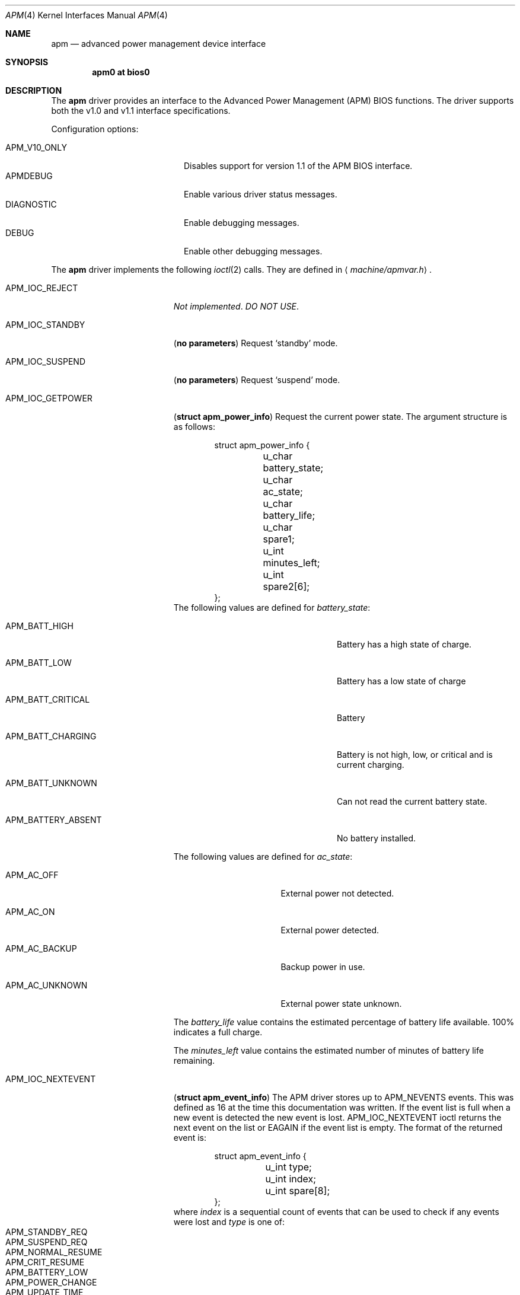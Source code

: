 .\"	$OpenBSD: src/share/man/man4/man4.i386/apm.4,v 1.1 1998/07/27 23:14:11 marc Exp $
.\"
.\"	Copyright (c) 1998 Marco S. Hyman
.\"
.\"	Permission to copy all or part of this material for any purpose is
.\"	granted provided that the above copyright notice and this paragraph
.\"	are duplicated in all copies.  THIS SOFTWARE IS PROVIDED ``AS IS''
.\"	AND WITHOUT ANY EXPRESS OR IMPLIED WARRANTIES, INCLUDING, WITHOUT
.\"	LIMITATION, THE IMPLIED WARRANTIES OF MERCHANTABILITY AND FITNESS
.\"	FOR A PARTICULAR PURPOSE.
.\"
.Dd July 17, 1998
.Dt APM 4
.Os
.Sh NAME
.Nm apm
.Nd
advanced power management device interface
.Sh SYNOPSIS
.Cd apm0 at bios0
.Sh DESCRIPTION
The
.Nm
driver provides an interface to the Advanced Power Management
.Pq Tn APM
.Tn BIOS
functions.  The driver supports both the v1.0 and v1.1 interface
specifications.
.Pp
Configuration options:
.Pp
.Bl -tag -width APM_V10_ONLY -compact -offset indent
.It Dv APM_V10_ONLY
Disables support for version 1.1 of the
.Tn APM
.Tn BIOS
interface.
.It Dv APMDEBUG
Enable various driver status messages.
.It Dv DIAGNOSTIC
Enable debugging messages.
.It Dv DEBUG
Enable other debugging messages.
.El
.Pp
The
.Nm
driver implements the following
.Xr ioctl 2
calls.  They are defined in
.Aq Pa machine/apmvar.h .
.Pp
.Bl -tag -width APM_IOC_NEXTEVENT
.It Dv APM_IOC_REJECT
.Em Not implemented . DO NOT USE .
.It Dv APM_IOC_STANDBY
.Pq Li "no parameters"
Request
.Sq standby
mode.
.It Dv APM_IOC_SUSPEND
.Pq Li "no parameters"
Request
.Sq suspend
mode.
.It Dv APM_IOC_GETPOWER
.Pq Li "struct apm_power_info"
Request the current power state. The argument structure is as follows:
.Bd -literal -offset indent
struct apm_power_info {
	u_char battery_state;
	u_char ac_state;
	u_char battery_life;
	u_char spare1;
	u_int minutes_left;
	u_int spare2[6];
};
.Ed
The following values are defined for
.Va battery_state :
.Bl -tag -width APM_BATT_FLAG_NOBATTERY
.It Dv APM_BATT_HIGH
Battery has a high state of charge.
.It Dv APM_BATT_LOW
Battery has a low state of charge
.It Dv APM_BATT_CRITICAL
Battery
.It Dv APM_BATT_CHARGING
Battery is not high, low, or critical and is current charging.
.It Dv APM_BATT_UNKNOWN
Can not read the current battery state.
.It Dv APM_BATTERY_ABSENT
No battery installed.
.El
.Pp
The following values are defined for
.Va ac_state :
.Bl -tag -width APM_AC_UNKNOWN
.It Dv APM_AC_OFF
External power not detected.
.It Dv APM_AC_ON
External power detected.
.It Dv APM_AC_BACKUP
Backup power in use.
.It Dv APM_AC_UNKNOWN
External power state unknown.
.El
.Pp
The
.Va battery_life 
value contains the estimated percentage of battery life available.
100% indicates a full charge.
.Pp
The
.Va minutes_left
value contains the estimated number of minutes of battery life
remaining.
.It Dv APM_IOC_NEXTEVENT
.Pq Li "struct apm_event_info"
The
.Tn APM
driver stores up to
.Dv APM_NEVENTS
events. This was defined as 16 at the time this documentation was written.
If the event list is full when a new event is detected the new event is
lost.
.Dv APM_IOC_NEXTEVENT
ioctl returns the next event on the list or
.Er EAGAIN
if the event list is empty.  The format of the returned event is:
.Bd -literal -offset indent
struct apm_event_info {
	u_int type;
	u_int index;
	u_int spare[8];
};
.Ed
where
.Va index
is a sequential count of events that can be used to check if any
events were lost and
.Va type
is one of:
.Bl -tag -compact -offset indent
.It Dv APM_STANDBY_REQ
.It Dv APM_SUSPEND_REQ
.It Dv APM_NORMAL_RESUME
.It Dv APM_CRIT_RESUME
.It Dv APM_BATTERY_LOW
.It Dv APM_POWER_CHANGE
.It Dv APM_UPDATE_TIME
.It Dv APM_CRIT_SUSPEND_REQ
.It Dv APM_USER_STANDBY_REQ
.It Dv APM_USER_SUSPEND_REQ
.It Dv APM_SYS_STANDBY_RESUME
.El
.It Dv APM_IOC_DEV_CTL
.Pq Li "struct apm_ctl"
Allows an application to directly set the
.Tm APM
operating mode.   The argument structure is as follows:
.Bd -literal -offset indent
struct apm_ctl {
	u_int dev;
	u_int mode;
};
.Ed
.Pp
.Va dev
indicates the device, typically
.Dv APM_DEV_ALLDEVS .
.Pp
.Va mode
indicates the desired operating mode.  Possible values are
.Bl -tag -compact -offset indent
.It Dv APM_SYS_READY
.It Dv APM_SYS_STANDBY
.It Dv APM_SYS_SUSPEND
.It Dv APM_SYS_OFF
.It Dv APM_LASTREQ_INPROG
.It Dv APM_LASTREQ_REJECTED
.El
.It Dv APM_IOC_PRN_CTL
.Pq Li "int"
This
.Xr ioctl 2
controls message output by the
.Tn APM
driver when a power change event is detected.  The integer parameter is one
of:
.Bl -tag -width APM_PRINT_OFF
.It Dv APM_PRINT_ON
All power change events result in a message.  This is the normal
operating mode for the driver.
.It Dv APM_PRINT_OFF
Power change event message are suppressed.
.It Dv APM_PRINT_PCT
Power change event message are suppressed unless the estimated
battery life percentage changes.
.El
.El
.Sh FILES
.Bl -tag -width /dev/apmctl -compat
.It Pa /dev/apm
.Tn APM
data device.  May only be opened read-only.  May be opened by multiple
concurrent users.
.It Pa /dev/apmctl
.Tn APM
control device.  May be opened read-write or write-only.  May only be
opened by a one user at a time.  An attempt to open the file when in
use will fail, returning
.Er EBUSY .
.El
.Sh SEE ALSO
.Xr apm 8 ,
.Xr apmd 8 ,
.Nm http://developer.intel.com/ial/powermgm/apmv12.pdf
.Sh HISTORY
The
.Nm
driver source code contains these copyrights:
.Bl -item -compact
.It
.Li Copyright (c) 1995 John T. Kohl.  All rights reserved.
.It
.Li Copyright (C) 1994 by HOSOKAWA Tatsumi <hosokawa@mt.cs.keio.ac.jp>
.El
and has been hacked on by many others since.

